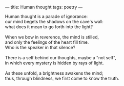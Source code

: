 :PROPERTIES:
:ID:       402A697F-7873-4B7B-A8C4-735C52C7F8ED
:SLUG:     human-thought
:END:
---
title: Human thought
tags: poetry
---

#+BEGIN_VERSE
Human thought is a parade of ignorance:
our mind begets the shadows on the cave's wall:
what does it mean to go forth into the light?

When we bow in reverence, the mind is stilled,
and only the feelings of the heart fill time.
Who is the speaker in that silence?

There is a self behind our thoughts, maybe a "not self",
in which every mystery is hidden by rays of light.

As these unfold, a brightness awakens the mind;
thus, through blindness, we first come to know the truth.
#+END_VERSE
